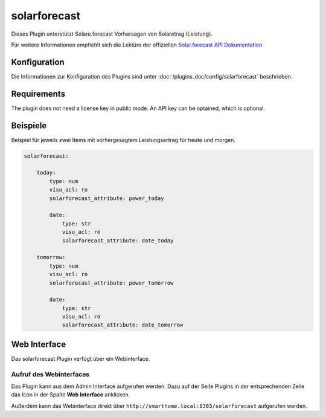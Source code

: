 .. index:: Plugins; solarforecast (Solarforecast REST API Unterstützung)
.. index:: solarforecast

=============
solarforecast
=============

.. image:: webif/static/img/plugin_logo.png
   :alt: plugin logo
   :width: 300px
   :height: 300px
   :scale: 50 %
   :align: left

Dieses Plugin unterstützt Solare.forecast Vorhersagen von Solaretrag (Leistung).

Für weitere Informationen empfiehlt sich die Lektüre der offiziellen
`Solar.forecast API Dokumentation <https://doc.forecast.solar/doku.php?id=start>`_

Konfiguration
=============

Die Informationen zur Konfiguration des Plugins sind unter :doc:`/plugins_doc/config/solarforecast` beschrieben.

Requirements
============

The plugin does not need a license key in public mode. An API key can be optained, which is optional.


Beispiele
=========

Beispiel für jeweils zwei Items mit vorhergesagtem Leistungsertrag für heute und morgen.

.. code:: yaml

    solarforecast:

        today:
            type: num
            visu_acl: ro
            solarforecast_attribute: power_today

            date:
                type: str
                visu_acl: ro
                solarforecast_attribute: date_today

        tomorrow:
            type: num
            visu_acl: ro
            solarforecast_attribute: power_tomorrow

            date:
                type: str
                visu_acl: ro
                solarforecast_attribute: date_tomorrow


Web Interface
=============

Das solarforecast Plugin verfügt über ein Webinterface.



Aufruf des Webinterfaces
------------------------

Das Plugin kann aus dem Admin Interface aufgerufen werden. Dazu auf der Seite Plugins in der entsprechenden
Zeile das Icon in der Spalte **Web Interface** anklicken.

Außerdem kann das Webinterface direkt über ``http://smarthome.local:8383/solarforecast`` aufgerufen werden.


